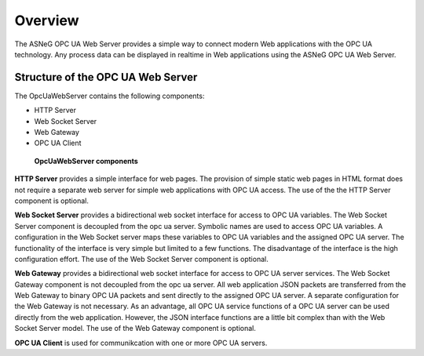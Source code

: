 Overview
====================

The ASNeG OPC UA Web Server provides a simple way to connect modern Web applications with the
OPC UA technology. Any process data can be displayed in realtime in Web applications using 
the ASNeG OPC UA Web Server. 

Structure of the OPC UA Web Server
-----------------------------------

The OpcUaWebServer contains the following components:

* HTTP Server
* Web Socket Server
* Web Gateway 
* OPC UA Client

.. figure:: opc_ua_web_server.png
   :scale: 100 %
   :alt: OpcUaWebServer Components
   :align: center


  **OpcUaWebServer components**

**HTTP Server** provides a simple interface for web pages. The provision of simple static web
pages in HTML format does not require a separate web server for simple web applications with
OPC UA access. The use of the the HTTP Server component is optional.

**Web Socket Server** provides a bidirectional web socket interface for access to OPC UA variables.
The Web Socket Server component is decoupled from the opc ua server. Symbolic names are used to
access OPC UA variables. A configuration in the Web Socket server maps these variables to OPC UA
variables and the assigned OPC UA server. The functionality of the interface is very simple but
limited to a few functions. The disadvantage of the interface is the high configuration effort. 
The use of the Web Socket Server component is optional. 

**Web Gateway** provides a bidirectional web socket interface for access to OPC UA server services.
The Web Socket Gateway component is not decoupled from the opc ua server. All web application JSON 
packets are transferred from the Web Gateway to binary OPC UA packets and sent directly to the 
assigned OPC UA server. A separate configuration for the Web Gateway is not necessary. As an advantage,
all OPC UA service functions of a OPC UA server can be used directly from the web application. However,
the JSON interface functions are a little bit complex than with the Web Socket Server model. The 
use of the Web Gateway component is optional.   


**OPC UA Client** is used for communikcation with one or more OPC UA servers.

